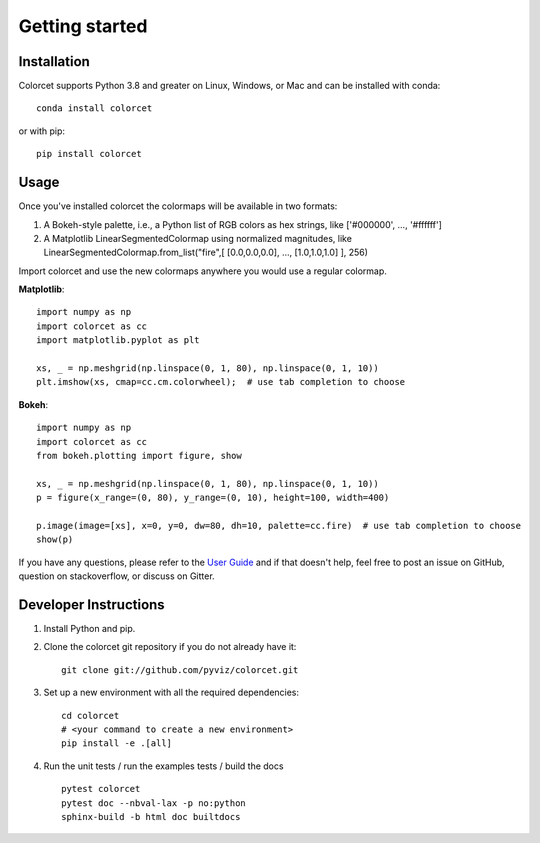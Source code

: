 ***************
Getting started
***************

Installation
------------

Colorcet supports Python 3.8 and greater on Linux, Windows, or Mac
and can be installed with conda::

    conda install colorcet

or with pip::

    pip install colorcet

Usage
-----

Once you've installed colorcet the colormaps will be available
in two formats:

1.  A Bokeh-style palette, i.e., a Python list of RGB colors as hex
    strings, like \['\#000000', ..., '\#ffffff'\]
2.  A Matplotlib LinearSegmentedColormap using normalized magnitudes,
    like LinearSegmentedColormap.from\_list("fire",\[ \[0.0,0.0,0.0\],
    ..., \[1.0,1.0,1.0\] \], 256)

Import colorcet and use the new colormaps anywhere you would use a
regular colormap.

**Matplotlib**::

    import numpy as np
    import colorcet as cc
    import matplotlib.pyplot as plt

    xs, _ = np.meshgrid(np.linspace(0, 1, 80), np.linspace(0, 1, 10))
    plt.imshow(xs, cmap=cc.cm.colorwheel);  # use tab completion to choose

**Bokeh**::

    import numpy as np
    import colorcet as cc
    from bokeh.plotting import figure, show

    xs, _ = np.meshgrid(np.linspace(0, 1, 80), np.linspace(0, 1, 10))
    p = figure(x_range=(0, 80), y_range=(0, 10), height=100, width=400)

    p.image(image=[xs], x=0, y=0, dw=80, dh=10, palette=cc.fire)  # use tab completion to choose
    show(p)

If you have any questions, please refer to the `User Guide <../user_guide/index>`_
and if that doesn't help, feel free to post an issue on GitHub, question on stackoverflow,
or discuss on Gitter.

Developer Instructions
----------------------

1. Install Python and pip.

2. Clone the colorcet git repository if you do not already have it::

    git clone git://github.com/pyviz/colorcet.git

3. Set up a new environment with all the required dependencies::

    cd colorcet
    # <your command to create a new environment>
    pip install -e .[all]

4. Run the unit tests / run the examples tests / build the docs ::

    pytest colorcet
    pytest doc --nbval-lax -p no:python
    sphinx-build -b html doc builtdocs
